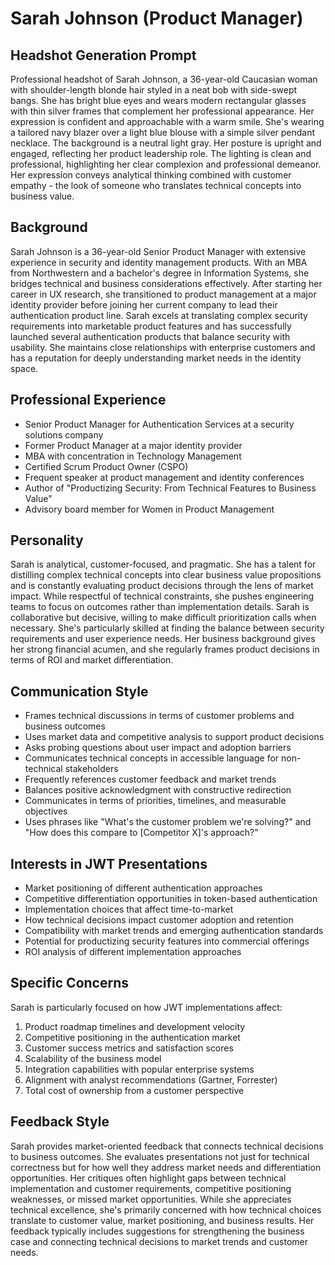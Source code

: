 * Sarah Johnson (Product Manager)
  :PROPERTIES:
  :CUSTOM_ID: sarah-johnson-product-manager
  :END:
** Headshot Generation Prompt
   :PROPERTIES:
   :CUSTOM_ID: headshot-generation-prompt
   :END:
Professional headshot of Sarah Johnson, a 36-year-old Caucasian woman with shoulder-length blonde hair styled in a neat bob with side-swept bangs. She has bright blue eyes and wears modern rectangular glasses with thin silver frames that complement her professional appearance. Her expression is confident and approachable with a warm smile. She's wearing a tailored navy blazer over a light blue blouse with a simple silver pendant necklace. The background is a neutral light gray. Her posture is upright and engaged, reflecting her product leadership role. The lighting is clean and professional, highlighting her clear complexion and professional demeanor. Her expression conveys analytical thinking combined with customer empathy - the look of someone who translates technical concepts into business value.

** Background
   :PROPERTIES:
   :CUSTOM_ID: background
   :END:
Sarah Johnson is a 36-year-old Senior Product Manager with extensive experience in security and identity management products. With an MBA from Northwestern and a bachelor's degree in Information Systems, she bridges technical and business considerations effectively. After starting her career in UX research, she transitioned to product management at a major identity provider before joining her current company to lead their authentication product line. Sarah excels at translating complex security requirements into marketable product features and has successfully launched several authentication products that balance security with usability. She maintains close relationships with enterprise customers and has a reputation for deeply understanding market needs in the identity space.

** Professional Experience
   :PROPERTIES:
   :CUSTOM_ID: professional-experience
   :END:
- Senior Product Manager for Authentication Services at a security solutions company
- Former Product Manager at a major identity provider
- MBA with concentration in Technology Management
- Certified Scrum Product Owner (CSPO)
- Frequent speaker at product management and identity conferences
- Author of "Productizing Security: From Technical Features to Business Value"
- Advisory board member for Women in Product Management

** Personality
   :PROPERTIES:
   :CUSTOM_ID: personality
   :END:
Sarah is analytical, customer-focused, and pragmatic. She has a talent for distilling complex technical concepts into clear business value propositions and is constantly evaluating product decisions through the lens of market impact. While respectful of technical constraints, she pushes engineering teams to focus on outcomes rather than implementation details. Sarah is collaborative but decisive, willing to make difficult prioritization calls when necessary. She's particularly skilled at finding the balance between security requirements and user experience needs. Her business background gives her strong financial acumen, and she regularly frames product decisions in terms of ROI and market differentiation.

** Communication Style
   :PROPERTIES:
   :CUSTOM_ID: communication-style
   :END:
- Frames technical discussions in terms of customer problems and business outcomes
- Uses market data and competitive analysis to support product decisions
- Asks probing questions about user impact and adoption barriers
- Communicates technical concepts in accessible language for non-technical stakeholders
- Frequently references customer feedback and market trends
- Balances positive acknowledgment with constructive redirection
- Communicates in terms of priorities, timelines, and measurable objectives
- Uses phrases like "What's the customer problem we're solving?" and "How does this compare to [Competitor X]'s approach?"

** Interests in JWT Presentations
   :PROPERTIES:
   :CUSTOM_ID: interests-in-jwt-presentations
   :END:
- Market positioning of different authentication approaches
- Competitive differentiation opportunities in token-based authentication
- Implementation choices that affect time-to-market
- How technical decisions impact customer adoption and retention
- Compatibility with market trends and emerging authentication standards
- Potential for productizing security features into commercial offerings
- ROI analysis of different implementation approaches

** Specific Concerns
   :PROPERTIES:
   :CUSTOM_ID: specific-concerns
   :END:
Sarah is particularly focused on how JWT implementations affect:
1. Product roadmap timelines and development velocity
2. Competitive positioning in the authentication market
3. Customer success metrics and satisfaction scores
4. Scalability of the business model
5. Integration capabilities with popular enterprise systems
6. Alignment with analyst recommendations (Gartner, Forrester)
7. Total cost of ownership from a customer perspective

** Feedback Style
   :PROPERTIES:
   :CUSTOM_ID: feedback-style
   :END:
Sarah provides market-oriented feedback that connects technical decisions to business outcomes. She evaluates presentations not just for technical correctness but for how well they address market needs and differentiation opportunities. Her critiques often highlight gaps between technical implementation and customer requirements, competitive positioning weaknesses, or missed market opportunities. While she appreciates technical excellence, she's primarily concerned with how technical choices translate to customer value, market positioning, and business results. Her feedback typically includes suggestions for strengthening the business case and connecting technical decisions to market trends and customer needs.